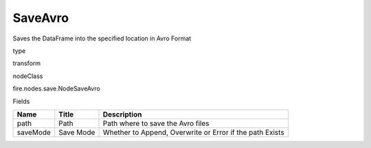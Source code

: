 
SaveAvro
^^^^^^ 

Saves the DataFrame into the specified location in Avro Format

type

transform

nodeClass

fire.nodes.save.NodeSaveAvro

Fields

+----------+-----------+----------------------------------------------------------+
| Name     | Title     | Description                                              |
+==========+===========+==========================================================+
| path     | Path      | Path where to save the Avro files                        |
+----------+-----------+----------------------------------------------------------+
| saveMode | Save Mode | Whether to Append, Overwrite or Error if the path Exists |
+----------+-----------+----------------------------------------------------------+